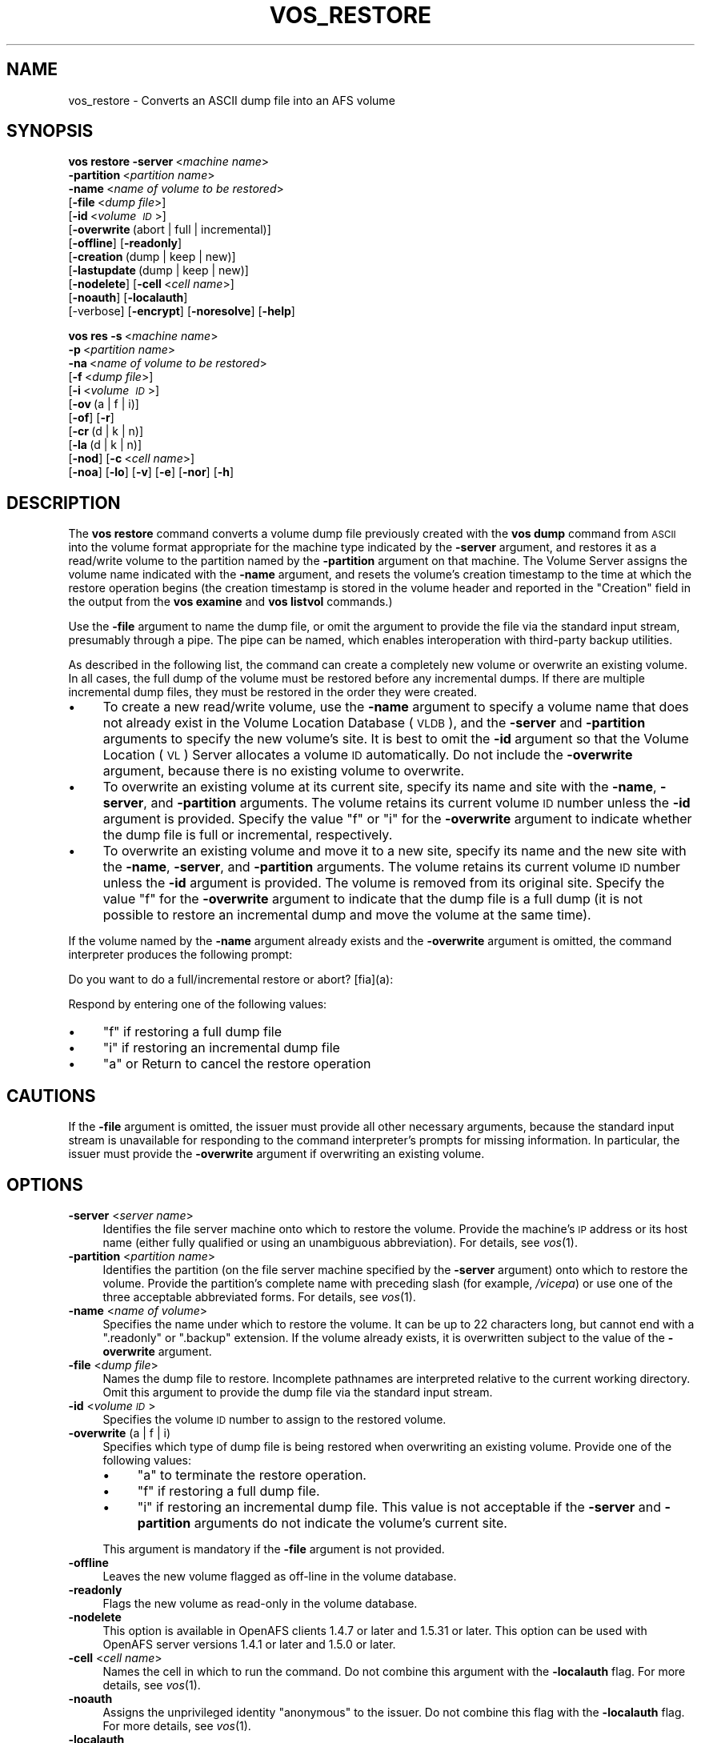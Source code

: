 .\" Automatically generated by Pod::Man 2.16 (Pod::Simple 3.05)
.\"
.\" Standard preamble:
.\" ========================================================================
.de Sh \" Subsection heading
.br
.if t .Sp
.ne 5
.PP
\fB\\$1\fR
.PP
..
.de Sp \" Vertical space (when we can't use .PP)
.if t .sp .5v
.if n .sp
..
.de Vb \" Begin verbatim text
.ft CW
.nf
.ne \\$1
..
.de Ve \" End verbatim text
.ft R
.fi
..
.\" Set up some character translations and predefined strings.  \*(-- will
.\" give an unbreakable dash, \*(PI will give pi, \*(L" will give a left
.\" double quote, and \*(R" will give a right double quote.  \*(C+ will
.\" give a nicer C++.  Capital omega is used to do unbreakable dashes and
.\" therefore won't be available.  \*(C` and \*(C' expand to `' in nroff,
.\" nothing in troff, for use with C<>.
.tr \(*W-
.ds C+ C\v'-.1v'\h'-1p'\s-2+\h'-1p'+\s0\v'.1v'\h'-1p'
.ie n \{\
.    ds -- \(*W-
.    ds PI pi
.    if (\n(.H=4u)&(1m=24u) .ds -- \(*W\h'-12u'\(*W\h'-12u'-\" diablo 10 pitch
.    if (\n(.H=4u)&(1m=20u) .ds -- \(*W\h'-12u'\(*W\h'-8u'-\"  diablo 12 pitch
.    ds L" ""
.    ds R" ""
.    ds C` ""
.    ds C' ""
'br\}
.el\{\
.    ds -- \|\(em\|
.    ds PI \(*p
.    ds L" ``
.    ds R" ''
'br\}
.\"
.\" Escape single quotes in literal strings from groff's Unicode transform.
.ie \n(.g .ds Aq \(aq
.el       .ds Aq '
.\"
.\" If the F register is turned on, we'll generate index entries on stderr for
.\" titles (.TH), headers (.SH), subsections (.Sh), items (.Ip), and index
.\" entries marked with X<> in POD.  Of course, you'll have to process the
.\" output yourself in some meaningful fashion.
.ie \nF \{\
.    de IX
.    tm Index:\\$1\t\\n%\t"\\$2"
..
.    nr % 0
.    rr F
.\}
.el \{\
.    de IX
..
.\}
.\"
.\" Accent mark definitions (@(#)ms.acc 1.5 88/02/08 SMI; from UCB 4.2).
.\" Fear.  Run.  Save yourself.  No user-serviceable parts.
.    \" fudge factors for nroff and troff
.if n \{\
.    ds #H 0
.    ds #V .8m
.    ds #F .3m
.    ds #[ \f1
.    ds #] \fP
.\}
.if t \{\
.    ds #H ((1u-(\\\\n(.fu%2u))*.13m)
.    ds #V .6m
.    ds #F 0
.    ds #[ \&
.    ds #] \&
.\}
.    \" simple accents for nroff and troff
.if n \{\
.    ds ' \&
.    ds ` \&
.    ds ^ \&
.    ds , \&
.    ds ~ ~
.    ds /
.\}
.if t \{\
.    ds ' \\k:\h'-(\\n(.wu*8/10-\*(#H)'\'\h"|\\n:u"
.    ds ` \\k:\h'-(\\n(.wu*8/10-\*(#H)'\`\h'|\\n:u'
.    ds ^ \\k:\h'-(\\n(.wu*10/11-\*(#H)'^\h'|\\n:u'
.    ds , \\k:\h'-(\\n(.wu*8/10)',\h'|\\n:u'
.    ds ~ \\k:\h'-(\\n(.wu-\*(#H-.1m)'~\h'|\\n:u'
.    ds / \\k:\h'-(\\n(.wu*8/10-\*(#H)'\z\(sl\h'|\\n:u'
.\}
.    \" troff and (daisy-wheel) nroff accents
.ds : \\k:\h'-(\\n(.wu*8/10-\*(#H+.1m+\*(#F)'\v'-\*(#V'\z.\h'.2m+\*(#F'.\h'|\\n:u'\v'\*(#V'
.ds 8 \h'\*(#H'\(*b\h'-\*(#H'
.ds o \\k:\h'-(\\n(.wu+\w'\(de'u-\*(#H)/2u'\v'-.3n'\*(#[\z\(de\v'.3n'\h'|\\n:u'\*(#]
.ds d- \h'\*(#H'\(pd\h'-\w'~'u'\v'-.25m'\f2\(hy\fP\v'.25m'\h'-\*(#H'
.ds D- D\\k:\h'-\w'D'u'\v'-.11m'\z\(hy\v'.11m'\h'|\\n:u'
.ds th \*(#[\v'.3m'\s+1I\s-1\v'-.3m'\h'-(\w'I'u*2/3)'\s-1o\s+1\*(#]
.ds Th \*(#[\s+2I\s-2\h'-\w'I'u*3/5'\v'-.3m'o\v'.3m'\*(#]
.ds ae a\h'-(\w'a'u*4/10)'e
.ds Ae A\h'-(\w'A'u*4/10)'E
.    \" corrections for vroff
.if v .ds ~ \\k:\h'-(\\n(.wu*9/10-\*(#H)'\s-2\u~\d\s+2\h'|\\n:u'
.if v .ds ^ \\k:\h'-(\\n(.wu*10/11-\*(#H)'\v'-.4m'^\v'.4m'\h'|\\n:u'
.    \" for low resolution devices (crt and lpr)
.if \n(.H>23 .if \n(.V>19 \
\{\
.    ds : e
.    ds 8 ss
.    ds o a
.    ds d- d\h'-1'\(ga
.    ds D- D\h'-1'\(hy
.    ds th \o'bp'
.    ds Th \o'LP'
.    ds ae ae
.    ds Ae AE
.\}
.rm #[ #] #H #V #F C
.\" ========================================================================
.\"
.IX Title "VOS_RESTORE 1"
.TH VOS_RESTORE 1 "2010-02-11" "OpenAFS" "AFS Command Reference"
.\" For nroff, turn off justification.  Always turn off hyphenation; it makes
.\" way too many mistakes in technical documents.
.if n .ad l
.nh
.SH "NAME"
vos_restore \- Converts an ASCII dump file into an AFS volume
.SH "SYNOPSIS"
.IX Header "SYNOPSIS"
\&\fBvos restore\fR \fB\-server\fR\ <\fImachine\ name\fR>
    \fB\-partition\fR\ <\fIpartition\ name\fR>
    \fB\-name\fR\ <\fIname\ of\ volume\ to\ be\ restored\fR>
    [\fB\-file\fR\ <\fIdump\ file\fR>]
    [\fB\-id\fR\ <\fIvolume\ \s-1ID\s0\fR>]
    [\fB\-overwrite\fR\ (abort\ |\ full\ |\ incremental)]
    [\fB\-offline\fR] [\fB\-readonly\fR]
    [\fB\-creation\fR\ (dump\ |\ keep\ |\ new)]
    [\fB\-lastupdate\fR\ (dump\ |\ keep\ |\ new)]
    [\fB\-nodelete\fR] [\fB\-cell\fR\ <\fIcell\ name\fR>]
    [\fB\-noauth\fR] [\fB\-localauth\fR]
    [\-verbose] [\fB\-encrypt\fR] [\fB\-noresolve\fR] [\fB\-help\fR]
.PP
\&\fBvos res\fR \fB\-s\fR\ <\fImachine\ name\fR>
    \fB\-p\fR\ <\fIpartition\ name\fR>
    \fB\-na\fR\ <\fIname\ of\ volume\ to\ be\ restored\fR>
    [\fB\-f\fR\ <\fIdump\ file\fR>]
    [\fB\-i\fR\ <\fIvolume\ \s-1ID\s0\fR>]
    [\fB\-ov\fR\ (a\ |\ f\ |\ i)]
    [\fB\-of\fR] [\fB\-r\fR]
    [\fB\-cr\fR\ (d\ |\ k\ |\ n)]
    [\fB\-la\fR\ (d\ |\ k\ |\ n)]
    [\fB\-nod\fR] [\fB\-c\fR\ <\fIcell\ name\fR>]
    [\fB\-noa\fR] [\fB\-lo\fR] [\fB\-v\fR] [\fB\-e\fR] [\fB\-nor\fR] [\fB\-h\fR]
.SH "DESCRIPTION"
.IX Header "DESCRIPTION"
The \fBvos restore\fR command converts a volume dump file previously created
with the \fBvos dump\fR command from \s-1ASCII\s0 into the volume format appropriate
for the machine type indicated by the \fB\-server\fR argument, and restores it
as a read/write volume to the partition named by the \fB\-partition\fR
argument on that machine. The Volume Server assigns the volume name
indicated with the \fB\-name\fR argument, and resets the volume's creation
timestamp to the time at which the restore operation begins (the creation
timestamp is stored in the volume header and reported in the \f(CW\*(C`Creation\*(C'\fR
field in the output from the \fBvos examine\fR and \fBvos listvol\fR commands.)
.PP
Use the \fB\-file\fR argument to name the dump file, or omit the argument to
provide the file via the standard input stream, presumably through a
pipe. The pipe can be named, which enables interoperation with third-party
backup utilities.
.PP
As described in the following list, the command can create a completely
new volume or overwrite an existing volume. In all cases, the full dump of
the volume must be restored before any incremental dumps. If there are
multiple incremental dump files, they must be restored in the order they
were created.
.IP "\(bu" 4
To create a new read/write volume, use the \fB\-name\fR argument to specify a
volume name that does not already exist in the Volume Location Database
(\s-1VLDB\s0), and the \fB\-server\fR and \fB\-partition\fR arguments to specify the new
volume's site. It is best to omit the \fB\-id\fR argument so that the Volume
Location (\s-1VL\s0) Server allocates a volume \s-1ID\s0 automatically. Do not include
the \fB\-overwrite\fR argument, because there is no existing volume to
overwrite.
.IP "\(bu" 4
To overwrite an existing volume at its current site, specify its name and
site with the \fB\-name\fR, \fB\-server\fR, and \fB\-partition\fR arguments. The
volume retains its current volume \s-1ID\s0 number unless the \fB\-id\fR argument is
provided. Specify the value \f(CW\*(C`f\*(C'\fR or \f(CW\*(C`i\*(C'\fR for the \fB\-overwrite\fR argument to
indicate whether the dump file is full or incremental, respectively.
.IP "\(bu" 4
To overwrite an existing volume and move it to a new site, specify its
name and the new site with the \fB\-name\fR, \fB\-server\fR, and \fB\-partition\fR
arguments. The volume retains its current volume \s-1ID\s0 number unless the
\&\fB\-id\fR argument is provided. The volume is removed from its original
site. Specify the value \f(CW\*(C`f\*(C'\fR for the \fB\-overwrite\fR argument to indicate
that the dump file is a full dump (it is not possible to restore an
incremental dump and move the volume at the same time).
.PP
If the volume named by the \fB\-name\fR argument already exists and the
\&\fB\-overwrite\fR argument is omitted, the command interpreter produces the
following prompt:
.PP
.Vb 1
\&   Do you want to do a full/incremental restore or abort? [fia](a):
.Ve
.PP
Respond by entering one of the following values:
.IP "\(bu" 4
\&\f(CW\*(C`f\*(C'\fR if restoring a full dump file
.IP "\(bu" 4
\&\f(CW\*(C`i\*(C'\fR if restoring an incremental dump file
.IP "\(bu" 4
\&\f(CW\*(C`a\*(C'\fR or Return to cancel the restore operation
.SH "CAUTIONS"
.IX Header "CAUTIONS"
If the \fB\-file\fR argument is omitted, the issuer must provide all other
necessary arguments, because the standard input stream is unavailable for
responding to the command interpreter's prompts for missing
information. In particular, the issuer must provide the \fB\-overwrite\fR
argument if overwriting an existing volume.
.SH "OPTIONS"
.IX Header "OPTIONS"
.IP "\fB\-server\fR <\fIserver name\fR>" 4
.IX Item "-server <server name>"
Identifies the file server machine onto which to restore the
volume. Provide the machine's \s-1IP\s0 address or its host name (either fully
qualified or using an unambiguous abbreviation). For details, see
\&\fIvos\fR\|(1).
.IP "\fB\-partition\fR <\fIpartition name\fR>" 4
.IX Item "-partition <partition name>"
Identifies the partition (on the file server machine specified by the
\&\fB\-server\fR argument) onto which to restore the volume. Provide the
partition's complete name with preceding slash (for example, \fI/vicepa\fR)
or use one of the three acceptable abbreviated forms. For details, see
\&\fIvos\fR\|(1).
.IP "\fB\-name\fR <\fIname of volume\fR>" 4
.IX Item "-name <name of volume>"
Specifies the name under which to restore the volume. It can be up to 22
characters long, but cannot end with a \f(CW\*(C`.readonly\*(C'\fR or \f(CW\*(C`.backup\*(C'\fR
extension. If the volume already exists, it is overwritten subject to the
value of the \fB\-overwrite\fR argument.
.IP "\fB\-file\fR <\fIdump file\fR>" 4
.IX Item "-file <dump file>"
Names the dump file to restore. Incomplete pathnames are interpreted
relative to the current working directory. Omit this argument to provide
the dump file via the standard input stream.
.IP "\fB\-id\fR <\fIvolume \s-1ID\s0\fR>" 4
.IX Item "-id <volume ID>"
Specifies the volume \s-1ID\s0 number to assign to the restored volume.
.IP "\fB\-overwrite\fR (a | f | i)" 4
.IX Item "-overwrite (a | f | i)"
Specifies which type of dump file is being restored when overwriting an
existing volume. Provide one of the following values:
.RS 4
.IP "\(bu" 4
\&\f(CW\*(C`a\*(C'\fR to terminate the restore operation.
.IP "\(bu" 4
\&\f(CW\*(C`f\*(C'\fR if restoring a full dump file.
.IP "\(bu" 4
\&\f(CW\*(C`i\*(C'\fR if restoring an incremental dump file. This value is not acceptable
if the \fB\-server\fR and \fB\-partition\fR arguments do not indicate the volume's
current site.
.RE
.RS 4
.Sp
This argument is mandatory if the \fB\-file\fR argument is not provided.
.RE
.IP "\fB\-offline\fR" 4
.IX Item "-offline"
Leaves the new volume flagged as off-line in the volume database.
.IP "\fB\-readonly\fR" 4
.IX Item "-readonly"
Flags the new volume as read-only in the volume database.
.IP "\fB\-nodelete\fR" 4
.IX Item "-nodelete"
This option is available in OpenAFS clients 1.4.7 or
later and 1.5.31 or later. This option can be used with OpenAFS server
versions 1.4.1 or later and 1.5.0 or later.
.IP "\fB\-cell\fR <\fIcell name\fR>" 4
.IX Item "-cell <cell name>"
Names the cell in which to run the command. Do not combine this argument
with the \fB\-localauth\fR flag. For more details, see \fIvos\fR\|(1).
.IP "\fB\-noauth\fR" 4
.IX Item "-noauth"
Assigns the unprivileged identity \f(CW\*(C`anonymous\*(C'\fR to the issuer. Do not
combine this flag with the \fB\-localauth\fR flag. For more details, see
\&\fIvos\fR\|(1).
.IP "\fB\-localauth\fR" 4
.IX Item "-localauth"
Constructs a server ticket using a key from the local
\&\fI/usr/afs/etc/KeyFile\fR file. The \fBvos\fR command interpreter presents it
to the Volume Server and Volume Location Server during mutual
authentication. Do not combine this flag with the \fB\-cell\fR argument or
\&\fB\-noauth\fR flag. For more details, see \fIvos\fR\|(1).
.IP "\fB\-verbose\fR" 4
.IX Item "-verbose"
Produces on the standard output stream a detailed trace of the command's
execution. If this argument is omitted, only warnings and error messages
appear.
.IP "\fB\-encrypt\fR" 4
.IX Item "-encrypt"
Encrypts the command so that the operation's results are not transmitted
across the network in clear text. This option is available in OpenAFS
versions 1.4.11 or later and 1.5.60 or later.
.IP "\fB\-noresolve\fR" 4
.IX Item "-noresolve"
Shows all servers as \s-1IP\s0 addresses instead of the \s-1DNS\s0 name. This is very
useful when the server address is registered as 127.0.0.1 or when dealing
with multi-homed servers. This option is available in OpenAFS
versions 1.4.8 or later and 1.5.35 or later.
.IP "\fB\-help\fR" 4
.IX Item "-help"
Prints the online help for this command. All other valid options are
ignored.
.SH "EXAMPLES"
.IX Header "EXAMPLES"
The following command restores the contents of the dump file
\&\fI/afs/abc.com/common/dumps/terry.dump\fR to the \fI/vicepc\fR partition on the
file server machine \f(CW\*(C`fs3.abc.com\*(C'\fR. The restored volume is named
\&\f(CW\*(C`user.terry\*(C'\fR.
.PP
.Vb 3
\&   % cd /afs/abc.com/common/dumps
\&   % vos restore \-file terry.dump \-server fs3.abc.com \-partition c \e
\&       \-name user.terry
.Ve
.SH "PRIVILEGE REQUIRED"
.IX Header "PRIVILEGE REQUIRED"
The issuer must be listed in the \fI/usr/afs/etc/UserList\fR file on the
machine specified with the \fB\-server\fR argument and on each database server
machine. If the \fB\-localauth\fR flag is included, the issuer must instead be
logged on to a server machine as the local superuser \f(CW\*(C`root\*(C'\fR.
.SH "SEE ALSO"
.IX Header "SEE ALSO"
\&\fIrestorevol\fR\|(1),
\&\fIvos\fR\|(1),
\&\fIvos_dump\fR\|(1),
\&\fIvos_examine\fR\|(1),
\&\fIvos_listvol\fR\|(1)
.SH "COPYRIGHT"
.IX Header "COPYRIGHT"
\&\s-1IBM\s0 Corporation 2000. <http://www.ibm.com/> All Rights Reserved.
.PP
This documentation is covered by the \s-1IBM\s0 Public License Version 1.0.  It was
converted from \s-1HTML\s0 to \s-1POD\s0 by software written by Chas Williams and Russ
Allbery, based on work by Alf Wachsmann and Elizabeth Cassell.
